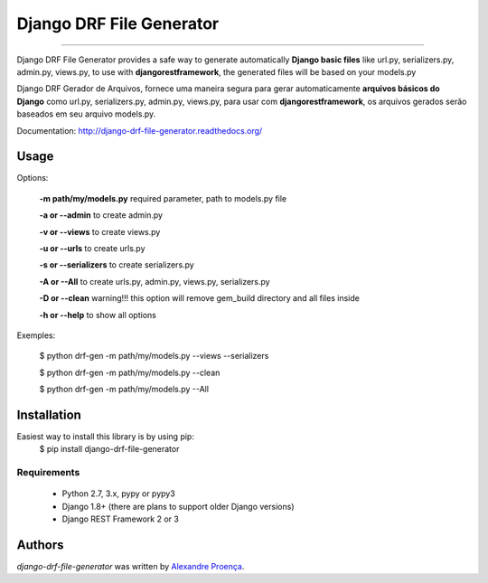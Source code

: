 Django DRF File Generator
=======

.. image:: https://travis-ci.org/AlexandreProenca/django-drf-file-generator.svg?branch=master
        :target: https://travis-ci.org/AlexandreProenca/django-drf-file-generator.svg?branch=master

.. image:: https://img.shields.io/pypi/v/django-drf-file-generator.svg
        :target: https://img.shields.io/pypi/v/django-drf-file-generator.

.. image:: https://img.shields.io/pypi/dd/django-drf-file-generator.svg
        :target: https://img.shields.io/pypi/dd/django-drf-file-generator.svg

.. image:: https://img.shields.io/pypi/pyversions/django-drf-file-generator.svg
        :target: https://img.shields.io/pypi/pyversions/django-drf-file-generator.svg

.. image:: https://img.shields.io/pypi/l/django-drf-file-generator.svg
        :target: https://img.shields.io/pypi/l/django-drf-file-generator.svg

.. image:: https://img.shields.io/pypi/wheel/django-drf-file-generator.svg
        :target: https://img.shields.io/pypi/wheel/django-drf-file-generator.svg

.. image:: https://img.shields.io/pypi/format/django-drf-file-generator.svg
        :target: https://img.shields.io/pypi/format/django-drf-file-generator.svg

.. image:: https://img.shields.io/pypi/implementation/django-drf-file-generator.svg
        :target: https://img.shields.io/pypi/implementation/django-drf-file-generator.svg

.. image:: https://img.shields.io/pypi/status/django-drf-file-generator.svg
        :target: https://img.shields.io/pypi/status/django-drf-file-generator.svg

.. image:: https://api.codacy.com/project/badge/50515222d332430aba11bcbe76706f14
        :target: https://api.codacy.com/project/badge/50515222d332430aba11bcbe76706f14

.. image:: https://readthedocs.org/projects/django-drf-file-generator/badge/?version=latest
        :target: https://readthedocs.org/projects/django-drf-file-generator/?badge=latest
        :alt: Documentation Status



-----------

.. image:: https://img.shields.io/badge/english-ok-green.svg
        :target: https://img.shields.io/badge/english-ok-green.svg
        :alt: Documentation Status
        
Django DRF File Generator provides a safe way to generate automatically **Django basic files** like url.py, serializers.py, admin.py, views.py, to use with **djangorestframework**, the generated files will be based on your models.py 


.. image:: https://img.shields.io/badge/portugues--brasil-ok-green.svg
        :target: https://img.shields.io/badge/portugues--brasil-ok-green.svg
        :alt: Documentation Status
        
Django DRF Gerador de Arquivos, fornece uma maneira segura para gerar automaticamente **arquivos básicos do Django** como url.py, serializers.py, admin.py, views.py, para usar com **djangorestframework**, os arquivos gerados serão baseados em seu arquivo models.py.

Documentation: http://django-drf-file-generator.readthedocs.org/


Usage 
-----
Options:
   
   **-m path/my/models.py**   required parameter, path to models.py file
   
   **-a or --admin**          to create admin.py
   
   **-v or --views**          to create views.py
   
   **-u or --urls**           to create urls.py
   
   **-s or --serializers**    to create serializers.py
   
   **-A or --All**            to create urls.py, admin.py, views.py, serializers.py
   
   **-D or --clean**          warning!!! this option will remove gem_build directory and all files inside
   
   **-h or --help**           to show all options
   
Exemples:
  
  $ python drf-gen -m path/my/models.py --views --serializers
  
  $ python drf-gen -m path/my/models.py --clean
  
  $ python drf-gen -m path/my/models.py --All
  
Installation
------------
Easiest way to install this library is by using pip:
    $ pip install django-drf-file-generator

Requirements
^^^^^^^^^^^^
    * Python 2.7, 3.x, pypy or pypy3
    * Django 1.8+ (there are plans to support older Django versions)
    * Django REST Framework 2 or 3


Authors
-------

`django-drf-file-generator` was written by `Alexandre Proença <alexandre.proenca@hotmail.com.br>`_.
